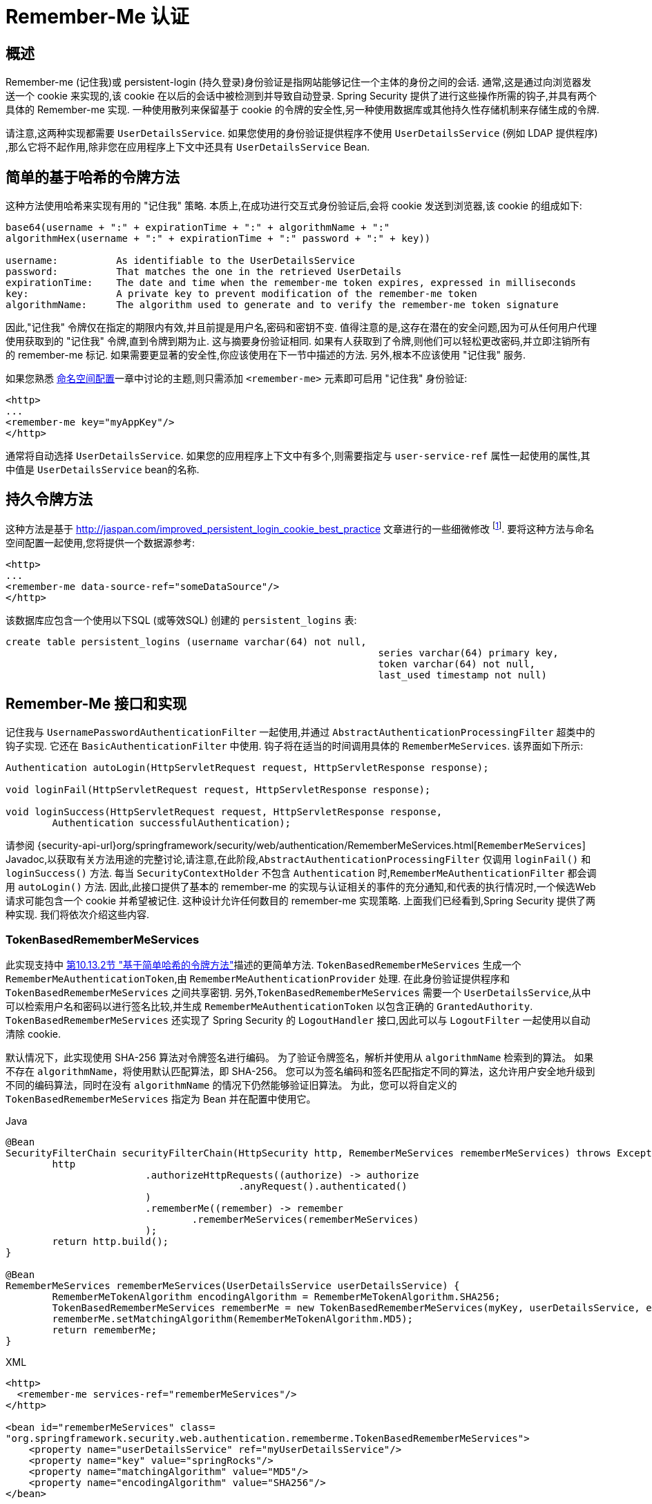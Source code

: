 [[servlet-rememberme]]
= Remember-Me 认证


[[remember-me-overview]]
== 概述
Remember-me (记住我)或 persistent-login (持久登录)身份验证是指网站能够记住一个主体的身份之间的会话. 通常,这是通过向浏览器发送一个 cookie 来实现的,该 cookie 在以后的会话中被检测到并导致自动登录. Spring Security 提供了进行这些操作所需的钩子,并具有两个具体的 Remember-me 实现.
一种使用散列来保留基于 cookie 的令牌的安全性,另一种使用数据库或其他持久性存储机制来存储生成的令牌.

请注意,这两种实现都需要 `UserDetailsService`.  如果您使用的身份验证提供程序不使用 `UserDetailsService` (例如 LDAP 提供程序) ,那么它将不起作用,除非您在应用程序上下文中还具有 `UserDetailsService` Bean.

[[remember-me-hash-token]]
== 简单的基于哈希的令牌方法
这种方法使用哈希来实现有用的 "记住我" 策略.  本质上,在成功进行交互式身份验证后,会将 cookie 发送到浏览器,该 cookie 的组成如下:

====
[source,txt]
----
base64(username + ":" + expirationTime + ":" + algorithmName + ":"
algorithmHex(username + ":" + expirationTime + ":" password + ":" + key))

username:          As identifiable to the UserDetailsService
password:          That matches the one in the retrieved UserDetails
expirationTime:    The date and time when the remember-me token expires, expressed in milliseconds
key:               A private key to prevent modification of the remember-me token
algorithmName:     The algorithm used to generate and to verify the remember-me token signature
----
====

因此,"记住我" 令牌仅在指定的期限内有效,并且前提是用户名,密码和密钥不变.  值得注意的是,这存在潜在的安全问题,因为可从任何用户代理使用获取到的 "记住我" 令牌,直到令牌到期为止.
这与摘要身份验证相同.  如果有人获取到了令牌,则他们可以轻松更改密码,并立即注销所有的 remember-me 标记. 如果需要更显著的安全性,你应该使用在下一节中描述的方法.  另外,根本不应该使用 "记住我" 服务.

如果您熟悉 <<ns-config,命名空间配置>>一章中讨论的主题,则只需添加 `<remember-me>` 元素即可启用 "记住我" 身份验证:

====
[source,xml]
----
<http>
...
<remember-me key="myAppKey"/>
</http>
----
====

通常将自动选择 `UserDetailsService`.  如果您的应用程序上下文中有多个,则需要指定与 `user-service-ref` 属性一起使用的属性,其中值是 `UserDetailsService` bean的名称.

[[remember-me-persistent-token]]
== 持久令牌方法
这种方法是基于 http://jaspan.com/improved_persistent_login_cookie_best_practice[http://jaspan.com/improved_persistent_login_cookie_best_practice]  文章进行的一些细微修改 footnote:[本质上,用户名不包含在 cookie 中,以防止不必要地暴露有效的登录名.  本文的评论部分对此进行了讨论. ].  要将这种方法与命名空间配置一起使用,您将提供一个数据源参考:

====
[source,xml]
----
<http>
...
<remember-me data-source-ref="someDataSource"/>
</http>
----
====

该数据库应包含一个使用以下SQL (或等效SQL) 创建的 `persistent_logins` 表:

====
[source,ddl]
----
create table persistent_logins (username varchar(64) not null,
								series varchar(64) primary key,
								token varchar(64) not null,
								last_used timestamp not null)
----
====

[[remember-me-impls]]
== Remember-Me 接口和实现
记住我与 `UsernamePasswordAuthenticationFilter` 一起使用,并通过 `AbstractAuthenticationProcessingFilter` 超类中的钩子实现.  它还在 `BasicAuthenticationFilter` 中使用.  钩子将在适当的时间调用具体的 `RememberMeServices`.  该界面如下所示:

====
[source,java]
----
Authentication autoLogin(HttpServletRequest request, HttpServletResponse response);

void loginFail(HttpServletRequest request, HttpServletResponse response);

void loginSuccess(HttpServletRequest request, HttpServletResponse response,
	Authentication successfulAuthentication);
----
====

请参阅 {security-api-url}org/springframework/security/web/authentication/RememberMeServices.html[`RememberMeServices`] Javadoc,以获取有关方法用途的完整讨论,请注意,在此阶段,`AbstractAuthenticationProcessingFilter` 仅调用 `loginFail()` 和 `loginSuccess()` 方法.  每当 `SecurityContextHolder` 不包含 `Authentication` 时,`RememberMeAuthenticationFilter` 都会调用 `autoLogin()` 方法.
因此,此接口提供了基本的 remember-me 的实现与认证相关的事件的充分通知,和代表的执行情况时,一个候选Web请求可能包含一个 cookie 并希望被记住.
这种设计允许任何数目的 remember-me 实现策略. 上面我们已经看到,Spring Security 提供了两种实现.  我们将依次介绍这些内容.

=== TokenBasedRememberMeServices

此实现支持中 <<remember-me-hash-token,第10.13.2节 "基于简单哈希的令牌方法">>描述的更简单方法.
`TokenBasedRememberMeServices` 生成一个 `RememberMeAuthenticationToken`,由 `RememberMeAuthenticationProvider` 处理.  在此身份验证提供程序和 `TokenBasedRememberMeServices` 之间共享密钥.
另外,`TokenBasedRememberMeServices` 需要一个 `UserDetailsService`,从中可以检索用户名和密码以进行签名比较,并生成 `RememberMeAuthenticationToken` 以包含正确的 `GrantedAuthority`.
 `TokenBasedRememberMeServices` 还实现了 Spring Security 的 `LogoutHandler` 接口,因此可以与 `LogoutFilter` 一起使用以自动清除 cookie.

默认情况下，此实现使用 SHA-256 算法对令牌签名进行编码。 为了验证令牌签名，解析并使用从 `algorithmName` 检索到的算法。 如果不存在 `algorithmName`，将使用默认匹配算法，即 SHA-256。
您可以为签名编码和签名匹配指定不同的算法，这允许用户安全地升级到不同的编码算法，同时在没有 `algorithmName` 的情况下仍然能够验证旧算法。
为此，您可以将自定义的 `TokenBasedRememberMeServices` 指定为 Bean 并在配置中使用它。

====
.Java
[source,java,role="primary"]
----
@Bean
SecurityFilterChain securityFilterChain(HttpSecurity http, RememberMeServices rememberMeServices) throws Exception {
	http
			.authorizeHttpRequests((authorize) -> authorize
					.anyRequest().authenticated()
			)
			.rememberMe((remember) -> remember
				.rememberMeServices(rememberMeServices)
			);
	return http.build();
}

@Bean
RememberMeServices rememberMeServices(UserDetailsService userDetailsService) {
	RememberMeTokenAlgorithm encodingAlgorithm = RememberMeTokenAlgorithm.SHA256;
	TokenBasedRememberMeServices rememberMe = new TokenBasedRememberMeServices(myKey, userDetailsService, encodingAlgorithm);
	rememberMe.setMatchingAlgorithm(RememberMeTokenAlgorithm.MD5);
	return rememberMe;
}
----
.XML
[source,xml,role="secondary"]
----
<http>
  <remember-me services-ref="rememberMeServices"/>
</http>

<bean id="rememberMeServices" class=
"org.springframework.security.web.authentication.rememberme.TokenBasedRememberMeServices">
    <property name="userDetailsService" ref="myUserDetailsService"/>
    <property name="key" value="springRocks"/>
    <property name="matchingAlgorithm" value="MD5"/>
    <property name="encodingAlgorithm" value="SHA256"/>
</bean>
----
====

在应用程序上下文中启用 "记住我" 服务所需的 bean 如下:

====
[source,xml]
----
<bean id="rememberMeFilter" class=
"org.springframework.security.web.authentication.rememberme.RememberMeAuthenticationFilter">
<property name="rememberMeServices" ref="rememberMeServices"/>
<property name="authenticationManager" ref="theAuthenticationManager" />
</bean>

<bean id="rememberMeServices" class=
"org.springframework.security.web.authentication.rememberme.TokenBasedRememberMeServices">
<property name="userDetailsService" ref="myUserDetailsService"/>
<property name="key" value="springRocks"/>
</bean>

<bean id="rememberMeAuthenticationProvider" class=
"org.springframework.security.authentication.RememberMeAuthenticationProvider">
<property name="key" value="springRocks"/>
</bean>
----
====

[source,xml]
----
<bean id="rememberMeFilter" class=
"org.springframework.security.web.authentication.rememberme.RememberMeAuthenticationFilter">
<property name="rememberMeServices" ref="rememberMeServices"/>
<property name="authenticationManager" ref="theAuthenticationManager" />
</bean>

<bean id="rememberMeServices" class=
"org.springframework.security.web.authentication.rememberme.TokenBasedRememberMeServices">
<property name="userDetailsService" ref="myUserDetailsService"/>
<property name="key" value="springRocks"/>
</bean>

<bean id="rememberMeAuthenticationProvider" class=
"org.springframework.security.authentication.RememberMeAuthenticationProvider">
<property name="key" value="springRocks"/>
</bean>
----

不要忘记将 `RememberMeServices` 实现添加到 `UsernamePasswordAuthenticationFilter.setRememberMeServices()` 属性中,将 `RememberMeAuthenticationProvider` 包含在 `AuthenticationManager.setProviders()` 列表中,并将 `RememberMeAuthenticationFilter` 添加到 `FilterChainProxy` 中 (通常紧接在 `UsernamePasswordAuthenticationFilter` 之后) .

=== PersistentTokenBasedRememberMeServices
可以使用与 `TokenBasedRememberMeServices` 相同的方式使用此类,但还需要使用 `PersistentTokenRepository` 配置该类来存储令牌。

* `InMemoryTokenRepositoryImpl` 仅用于测试。
* `JdbcTokenRepositoryImpl` 将令牌存储在数据库中。

<<remember-me-persistent-token,第10.13.3节 "持久令牌方法">>描述了数据库模式。
